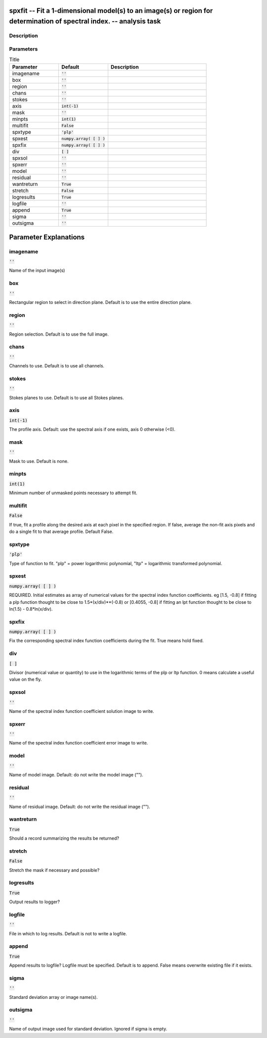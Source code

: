 spxfit -- Fit a 1-dimensional model(s) to an image(s) or region for determination of spectral index. -- analysis task
=======================================

Description
---------------------------------------




Parameters
---------------------------------------

.. list-table:: Title
   :widths: 25 25 50 
   :header-rows: 1
   
   * - Parameter
     - Default
     - Description
   * - imagename
     - :code:`''`
     - 
   * - box
     - :code:`''`
     - 
   * - region
     - :code:`''`
     - 
   * - chans
     - :code:`''`
     - 
   * - stokes
     - :code:`''`
     - 
   * - axis
     - :code:`int(-1)`
     - 
   * - mask
     - :code:`''`
     - 
   * - minpts
     - :code:`int(1)`
     - 
   * - multifit
     - :code:`False`
     - 
   * - spxtype
     - :code:`'plp'`
     - 
   * - spxest
     - :code:`numpy.array( [  ] )`
     - 
   * - spxfix
     - :code:`numpy.array( [  ] )`
     - 
   * - div
     - :code:`[ ]`
     - 
   * - spxsol
     - :code:`''`
     - 
   * - spxerr
     - :code:`''`
     - 
   * - model
     - :code:`''`
     - 
   * - residual
     - :code:`''`
     - 
   * - wantreturn
     - :code:`True`
     - 
   * - stretch
     - :code:`False`
     - 
   * - logresults
     - :code:`True`
     - 
   * - logfile
     - :code:`''`
     - 
   * - append
     - :code:`True`
     - 
   * - sigma
     - :code:`''`
     - 
   * - outsigma
     - :code:`''`
     - 


Parameter Explanations
=======================================



imagename
---------------------------------------

:code:`''`

Name of the input image(s)


box
---------------------------------------

:code:`''`

Rectangular region to select in direction plane. Default is to use the entire direction plane.


region
---------------------------------------

:code:`''`

Region selection. Default is to use the full image.


chans
---------------------------------------

:code:`''`

Channels to use. Default is to use all channels.


stokes
---------------------------------------

:code:`''`

Stokes planes to use. Default is to use all Stokes planes.


axis
---------------------------------------

:code:`int(-1)`

The profile axis. Default: use the spectral axis if one exists, axis 0 otherwise (<0).


mask
---------------------------------------

:code:`''`

Mask to use. Default is none.


minpts
---------------------------------------

:code:`int(1)`

Minimum number of unmasked points necessary to attempt fit.


multifit
---------------------------------------

:code:`False`

If true, fit a profile along the desired axis at each pixel in the specified region. If false, average the non-fit axis pixels and do a single fit to that average profile. Default False.


spxtype
---------------------------------------

:code:`'plp'`

Type of function to fit. "plp" = power logarithmic polynomial, "ltp" = logarithmic transformed polynomial.


spxest
---------------------------------------

:code:`numpy.array( [  ] )`

REQUIRED. Initial estimates as array of numerical values for the spectral index function coefficients. eg [1.5, -0.8] if fitting a plp function thought to be close to 1.5*(x/div)**(-0.8) or [0.4055, -0.8] if fitting an lpt function thought to be close to ln(1.5) - 0.8*ln(x/div).


spxfix
---------------------------------------

:code:`numpy.array( [  ] )`

Fix the corresponding spectral index function coefficients during the fit. True means hold fixed.


div
---------------------------------------

:code:`[ ]`

Divisor (numerical value or quantity) to use in the logarithmic terms of the plp or ltp function. 0 means calculate a useful value on the fly.


spxsol
---------------------------------------

:code:`''`

Name of the spectral index function coefficient solution image to write.


spxerr
---------------------------------------

:code:`''`

Name of the spectral index function coefficient error image to write.


model
---------------------------------------

:code:`''`

Name of model image. Default: do not write the model image ("").


residual
---------------------------------------

:code:`''`

Name of residual image. Default: do not write the residual image ("").


wantreturn
---------------------------------------

:code:`True`

Should a record summarizing the results be returned?


stretch
---------------------------------------

:code:`False`

Stretch the mask if necessary and possible? 


logresults
---------------------------------------

:code:`True`

Output results to logger?


logfile
---------------------------------------

:code:`''`

File in which to log results. Default is not to write a logfile.


append
---------------------------------------

:code:`True`

Append results to logfile? Logfile must be specified. Default is to append. False means overwrite existing file if it exists.


sigma
---------------------------------------

:code:`''`

Standard deviation array or image name(s).


outsigma
---------------------------------------

:code:`''`

Name of output image used for standard deviation. Ignored if sigma is empty.




